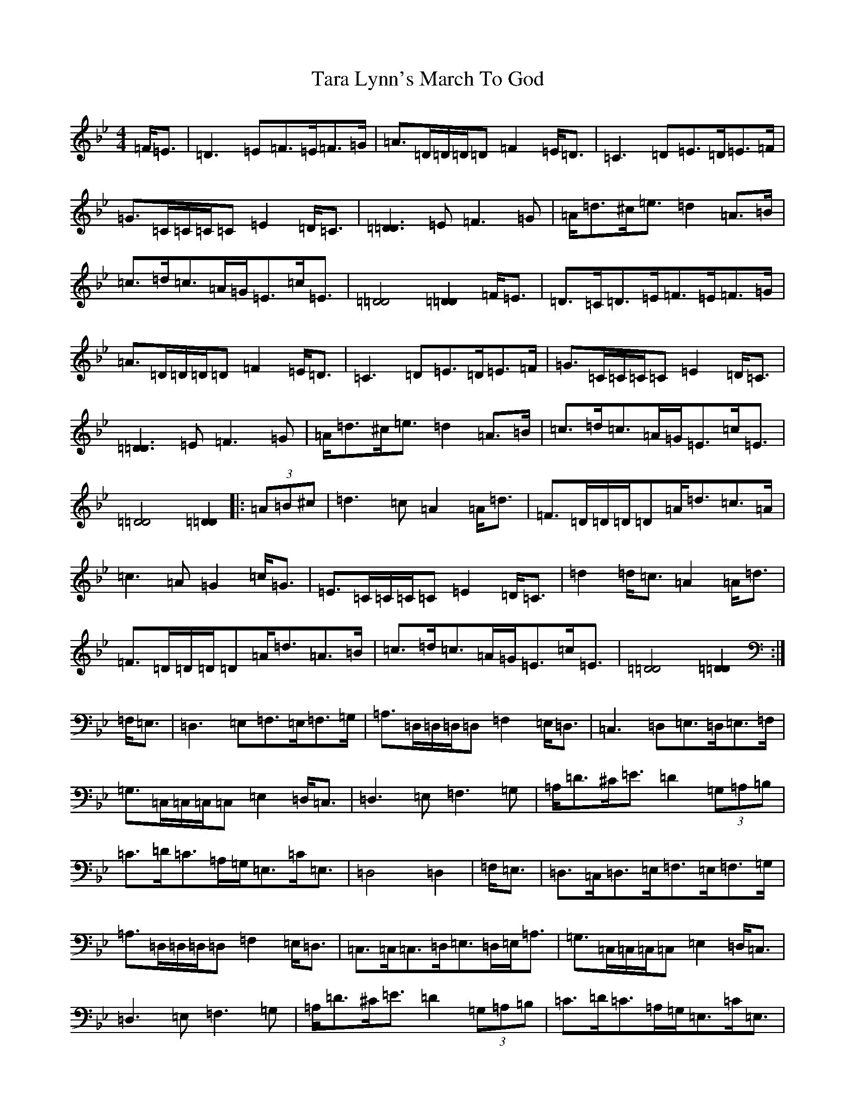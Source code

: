 X: 20706
T: Tara Lynn's March To God
S: https://thesession.org/tunes/12620#setting21233
Z: A Dorian
R: march
M: 4/4
L: 1/8
K: C Dorian
=F<=E|=D3=E=F>=E=F>=G|=A>=D=D/2=D/2=D=F2=E<=D|=C3=D=E>=D=E>=F|=G>=C=C/2=C/2=C=E2=D<=C|[=D3=D3]=E=F3=G|=A<=d^c<=e=d2=A>=B|=c>=d=c>=A=G<=E=c<=E|[=D4=D4][=D2=D2]=F<=E|=D>=C=D>=E=F>=E=F>=G|=A>=D=D/2=D/2=D=F2=E<=D|=C3=D=E>=D=E>=F|=G>=C=C/2=C/2=C=E2=D<=C|[=D3=D3]=E=F3=G|=A<=d^c<=e=d2=A>=B|=c>=d=c>=A=G<=E=c<=E|[=D4=D4][=D2=D2]|:(3=A=B^c|=d3=c=A2=A<=d|=F>=D=D/2=D/2=D=A<=d=c>=A|=c3=A=G2=c<=G|=E>=C=C/2=C/2=C=E2=D<=C|=d2=d<=c=A2=A<=d|=F>=D=D/2=D/2=D=A<=d=A>=B|=c>=d=c>=A=G<=E=c<=E|[=D4=D4][=D2=D2]:|=F,<=E,|=D,3=E,=F,>=E,=F,>=G,|=A,>=D,=D,/2=D,/2=D,=F,2=E,<=D,|=C,3=D,=E,>=D,=E,>=F,|=G,>=C,=C,/2=C,/2=C,=E,2=D,<=C,|=D,3=E,=F,3=G,|=A,<=D^C<=E=D2(3=G,=A,=B,|=C>=D=C>=A,=G,<=E,=C<=E,|=D,4=D,2|=F,<=E,|=D,>=C,=D,>=E,=F,>=E,=F,>=G,|=A,>=D,=D,/2=D,/2=D,=F,2=E,<=D,|=C,>=C,=C,>=D,=E,>=D,=E,<=A,|=G,>=C,=C,/2=C,/2=C,=E,2=D,<=C,|=D,3=E,=F,3=G,|=A,<=D^C<=E=D2(3=G,=A,=B,|=C>=D=C>=A,=G,<=E,=C<=E,|=D,4=D,2|:(3=A=B^c|=d3=c=A2=A<=d|=F>=D=D/2=D/2=D=A<=d=c>=A|=c3=A=G2=c<=G|=E>=C=C/2=C/2=C=E2=D<=C|=d2=d<=c=A2=A<=d|=F>=D=D/2=D/2=D=A<=d=A>=B|=c>=d=c>=A=G<=E=c<=E|[=D4=D4][=D2=D2]:|